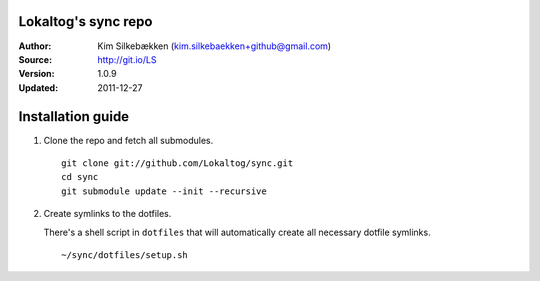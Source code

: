 ====================
Lokaltog's sync repo
====================

:Author: Kim Silkebækken (kim.silkebaekken+github@gmail.com)
:Source: http://git.io/LS
:Version: 1.0.9
:Updated: 2011-12-27

==================
Installation guide
==================

1. Clone the repo and fetch all submodules.

   ::

        git clone git://github.com/Lokaltog/sync.git
        cd sync
        git submodule update --init --recursive

2. Create symlinks to the dotfiles.

   There's a shell script in ``dotfiles`` that will automatically create 
   all necessary dotfile symlinks.

   ::

        ~/sync/dotfiles/setup.sh
